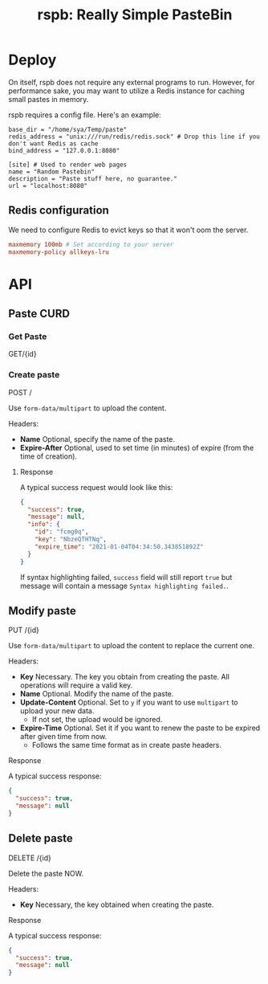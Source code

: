 #+TITLE: rspb: Really Simple PasteBin

* Deploy
On itself, rspb does not require any external programs to run. However, for performance sake, you may want to utilize a Redis instance for caching small pastes in memory.

rspb requires a config file. Here's an example:
#+BEGIN_SRC conf-toml
base_dir = "/home/sya/Temp/paste"
redis_address = "unix:///run/redis/redis.sock" # Drop this line if you don't want Redis as cache
bind_address = "127.0.0.1:8080"

[site] # Used to render web pages
name = "Random Pastebin"
description = "Paste stuff here, no guarantee."
url = "localhost:8080"
#+END_SRC

** Redis configuration
We need to configure Redis to evict keys so that it won't oom the server.

#+BEGIN_SRC conf
maxmemory 100mb # Set according to your server
maxmemory-policy allkeys-lru
#+END_SRC

* API
** Paste CURD
*** Get Paste
GET/{id}

*** Create paste
POST /

Use ~form-data/multipart~ to upload the content.

Headers:
+ *Name* Optional, specify the name of the paste.
+ *Expire-After* Optional, used to set time (in minutes) of expire (from the time of creation).

**** Response
A typical success request would look like this:
#+BEGIN_SRC json
{
  "success": true,
  "message": null,
  "info": {
    "id": "fcmg0q",
    "key": "NbzeQTHTNq",
    "expire_time": "2021-01-04T04:34:50.343851892Z"
  }
}
#+END_SRC

If syntax highlighting failed, ~success~ field will still report ~true~ but message will contain a message =Syntax highlighting failed.=.

** Modify paste
PUT /{id}   

Use ~form-data/multipart~ to upload the content to replace the current one.

Headers:
+ *Key* Necessary. The key you obtain from creating the paste. All operations will require a valid key.
+ *Name* Optional. Modify the name of the paste.
+ *Update-Content* Optional. Set to =y= if you want to use ~multipart~ to upload your new data.
  - If not set, the upload would be ignored.
+ *Expire-Time* Optional. Set it if you want to renew the paste to be expired after given time from now.
  - Follows the same time format as in create paste headers.

**** Response
A typical success response:
#+BEGIN_SRC json
{
  "success": true,
  "message": null
}
#+END_SRC

** Delete paste
DELETE /{id}

Delete the paste NOW.

Headers:
+ *Key* Necessary, the key obtained when creating the paste.

**** Response
A typical success response:
#+BEGIN_SRC json
{
  "success": true,
  "message": null
}
#+END_SRC
